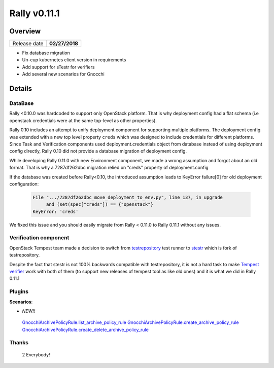 =============
Rally v0.11.1
=============

Overview
--------

+------------------+-----------------------+
| Release date     |     **02/27/2018**    |
+------------------+-----------------------+

* Fix database migration
* Un-cup kubernetes client version in requirements
* Add support for sTestr for verifiers
* Add several new scenarios for Gnocchi

Details
-------

DataBase
~~~~~~~~

Rally <0.10.0 was hardcoded to support only OpenStack platform. That is
why deployment config had a flat schema (i.e openstack credentials were
at the same top-level as other properties).

Rally 0.10 includes an attempt to unify deployment component for
supporting multiple platforms. The deployment config was extended with a
new top level property ``creds`` which was designed to include credentials
for different platforms.
Since Task and Verification components used deployment.credentials object
from database instead of using deployment config directly, Rally 0.10 did
not provide a database migration of deployment config.

While developing Rally 0.11.0 with new Environment component, we made a
wrong assumption and forgot about an old format. That is why a
7287df262dbc migration relied on "creds" property of deployment.config

If the database was created before Rally<0.10, the introduced assumption
leads to KeyError failure[0] for old deployment configuration:

  .. code-block:: console

      File ".../7287df262dbc_move_deployment_to_env.py", line 137, in upgrade
           and (set(spec["creds"]) == {"openstack"}
      KeyError: 'creds'

We fixed this issue and you should easily migrate from Rally < 0.11.0 to
Rally 0.11.1 without any issues.

Verification component
~~~~~~~~~~~~~~~~~~~~~~

OpenStack Tempest team made a decision to switch from `testrepository
<https://testrepository.readthedocs.org/en/latest>`_ test runner to `stestr
<https://github.com/mtreinish/stestr>`_ which is fork of testrepository.

Despite the fact that stestr is not 100% backwards compatible with
testrepository, it is not a hard task to make `Tempest verifier
<https://rally.readthedocs.io/en/0.11.1/verification/verifiers.html#tempest>`_
work with both of them (to support new releases of tempest tool as like
old ones) and it is what we did in Rally 0.11.1

Plugins
~~~~~~~


**Scenarios**:

* *NEW!!*

 `GnocchiArchivePolicyRule.list_archive_policy_rule
 <https://rally.readthedocs.io/en/0.11.1/plugins/plugin_reference.html#gnocchiarchivepolicyrule-list-archive-policy-rule-scenario>`_
 `GnocchiArchivePolicyRule.create_archive_policy_rule
 <https://rally.readthedocs.io/en/0.11.1/plugins/plugin_reference.html#gnocchiarchivepolicyrule-create-archive-policy-rule-scenario>`_
 `GnocchiArchivePolicyRule.create_delete_archive_policy_rule
 <https://rally.readthedocs.io/en/0.11.1/plugins/plugin_reference.html#gnocchiarchivepolicyrule-create-delete-archive-policy-rule-scenario>`_

Thanks
~~~~~~

 2 Everybody!
